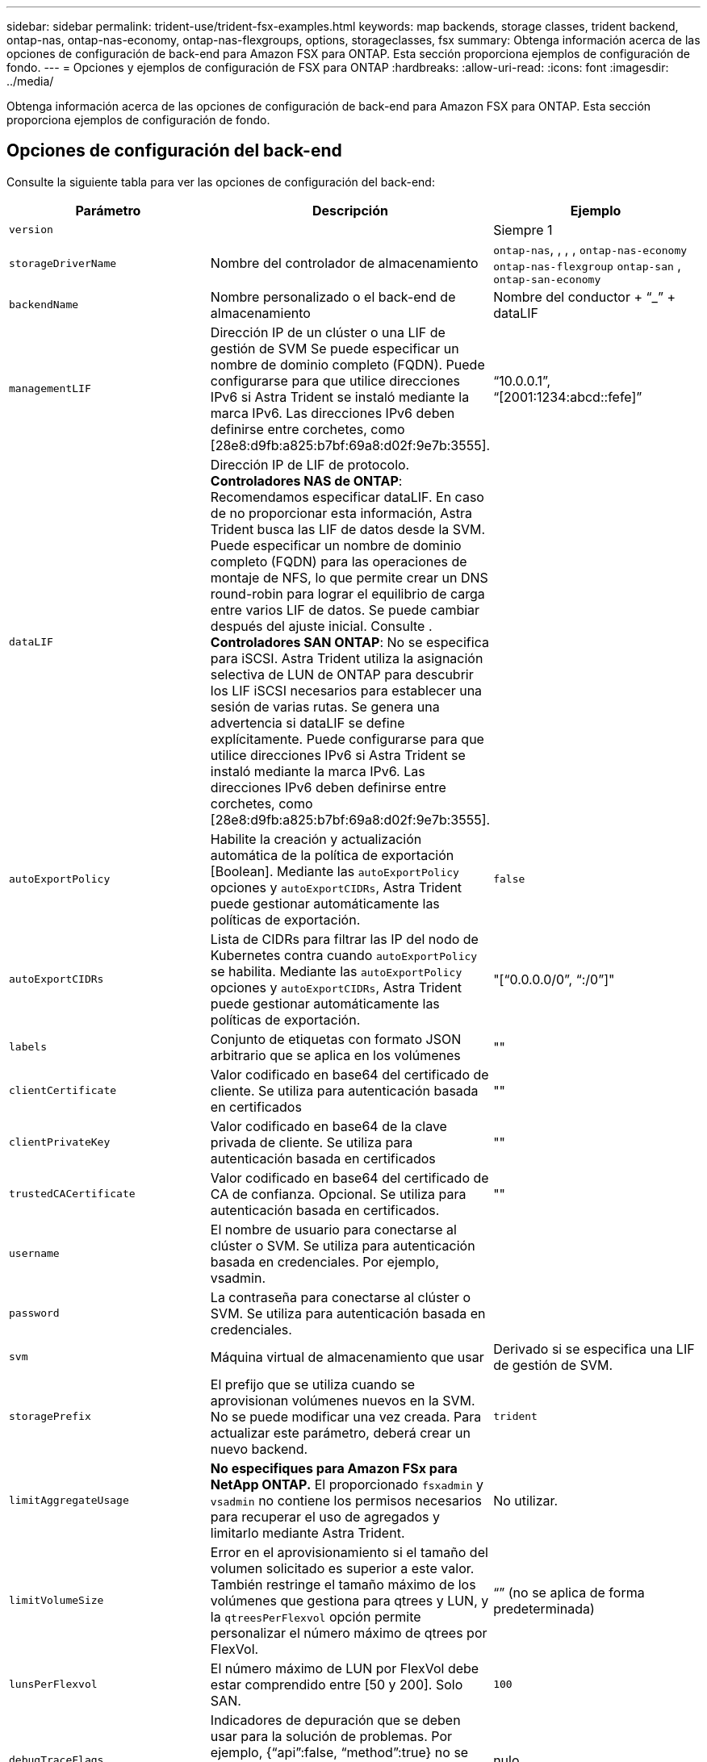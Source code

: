 ---
sidebar: sidebar 
permalink: trident-use/trident-fsx-examples.html 
keywords: map backends, storage classes, trident backend, ontap-nas, ontap-nas-economy, ontap-nas-flexgroups, options, storageclasses, fsx 
summary: Obtenga información acerca de las opciones de configuración de back-end para Amazon FSX para ONTAP. Esta sección proporciona ejemplos de configuración de fondo. 
---
= Opciones y ejemplos de configuración de FSX para ONTAP
:hardbreaks:
:allow-uri-read: 
:icons: font
:imagesdir: ../media/


[role="lead"]
Obtenga información acerca de las opciones de configuración de back-end para Amazon FSX para ONTAP. Esta sección proporciona ejemplos de configuración de fondo.



== Opciones de configuración del back-end

Consulte la siguiente tabla para ver las opciones de configuración del back-end:

[cols="3"]
|===
| Parámetro | Descripción | Ejemplo 


| `version` |  | Siempre 1 


| `storageDriverName` | Nombre del controlador de almacenamiento | `ontap-nas`, , , , `ontap-nas-economy` `ontap-nas-flexgroup` `ontap-san` , `ontap-san-economy` 


| `backendName` | Nombre personalizado o el back-end de almacenamiento | Nombre del conductor + “_” + dataLIF 


| `managementLIF` | Dirección IP de un clúster o una LIF de gestión de SVM Se puede especificar un nombre de dominio completo (FQDN). Puede configurarse para que utilice direcciones IPv6 si Astra Trident se instaló mediante la marca IPv6. Las direcciones IPv6 deben definirse entre corchetes, como [28e8:d9fb:a825:b7bf:69a8:d02f:9e7b:3555]. | “10.0.0.1”, “[2001:1234:abcd::fefe]” 


| `dataLIF` | Dirección IP de LIF de protocolo. *Controladores NAS de ONTAP*: Recomendamos especificar dataLIF. En caso de no proporcionar esta información, Astra Trident busca las LIF de datos desde la SVM. Puede especificar un nombre de dominio completo (FQDN) para las operaciones de montaje de NFS, lo que permite crear un DNS round-robin para lograr el equilibrio de carga entre varios LIF de datos. Se puede cambiar después del ajuste inicial. Consulte . *Controladores SAN ONTAP*: No se especifica para iSCSI. Astra Trident utiliza la asignación selectiva de LUN de ONTAP para descubrir los LIF iSCSI necesarios para establecer una sesión de varias rutas. Se genera una advertencia si dataLIF se define explícitamente. Puede configurarse para que utilice direcciones IPv6 si Astra Trident se instaló mediante la marca IPv6. Las direcciones IPv6 deben definirse entre corchetes, como [28e8:d9fb:a825:b7bf:69a8:d02f:9e7b:3555]. |  


| `autoExportPolicy` | Habilite la creación y actualización automática de la política de exportación [Boolean]. Mediante las `autoExportPolicy` opciones y `autoExportCIDRs`, Astra Trident puede gestionar automáticamente las políticas de exportación. | `false` 


| `autoExportCIDRs` | Lista de CIDRs para filtrar las IP del nodo de Kubernetes contra cuando `autoExportPolicy` se habilita. Mediante las `autoExportPolicy` opciones y `autoExportCIDRs`, Astra Trident puede gestionar automáticamente las políticas de exportación. | "[“0.0.0.0/0”, “:/0”]" 


| `labels` | Conjunto de etiquetas con formato JSON arbitrario que se aplica en los volúmenes | "" 


| `clientCertificate` | Valor codificado en base64 del certificado de cliente. Se utiliza para autenticación basada en certificados | "" 


| `clientPrivateKey` | Valor codificado en base64 de la clave privada de cliente. Se utiliza para autenticación basada en certificados | "" 


| `trustedCACertificate` | Valor codificado en base64 del certificado de CA de confianza. Opcional. Se utiliza para autenticación basada en certificados. | "" 


| `username` | El nombre de usuario para conectarse al clúster o SVM. Se utiliza para autenticación basada en credenciales. Por ejemplo, vsadmin. |  


| `password` | La contraseña para conectarse al clúster o SVM. Se utiliza para autenticación basada en credenciales. |  


| `svm` | Máquina virtual de almacenamiento que usar | Derivado si se especifica una LIF de gestión de SVM. 


| `storagePrefix` | El prefijo que se utiliza cuando se aprovisionan volúmenes nuevos en la SVM. No se puede modificar una vez creada. Para actualizar este parámetro, deberá crear un nuevo backend. | `trident` 


| `limitAggregateUsage` | *No especifiques para Amazon FSx para NetApp ONTAP.* El proporcionado `fsxadmin` y `vsadmin` no contiene los permisos necesarios para recuperar el uso de agregados y limitarlo mediante Astra Trident. | No utilizar. 


| `limitVolumeSize` | Error en el aprovisionamiento si el tamaño del volumen solicitado es superior a este valor. También restringe el tamaño máximo de los volúmenes que gestiona para qtrees y LUN, y la `qtreesPerFlexvol` opción permite personalizar el número máximo de qtrees por FlexVol. | “” (no se aplica de forma predeterminada) 


| `lunsPerFlexvol` | El número máximo de LUN por FlexVol debe estar comprendido entre [50 y 200]. Solo SAN. | `100` 


| `debugTraceFlags` | Indicadores de depuración que se deben usar para la solución de problemas. Por ejemplo, {“api”:false, “method”:true} no se utiliza `debugTraceFlags` a menos que esté solucionando problemas y requiera un volcado de log detallado. | nulo 


| `nfsMountOptions` | Lista de opciones de montaje NFS separadas por comas. Las opciones de montaje para los volúmenes persistentes de Kubernetes se especifican normalmente en tipos de almacenamiento, pero si no se especifican opciones de montaje en una clase de almacenamiento, Astra Trident se pondrá en contacto con las opciones de montaje especificadas en el archivo de configuración del back-end de almacenamiento. Si no se especifican opciones de montaje en la clase de almacenamiento o el archivo de configuración, Astra Trident no configurará ninguna opción de montaje en un volumen persistente asociado. | "" 


| `nasType` | Configure la creación de volúmenes NFS o SMB. Las opciones son `nfs` `smb` , o nulas. *Debe establecerse en `smb` para volúmenes SMB.* El valor predeterminado es nulo en volúmenes de NFS. | `nfs` 


| `qtreesPerFlexvol` | El número máximo de qtrees por FlexVol debe estar comprendido entre [50, 300] | `200` 


| `smbShare` | Puede especificar una de las siguientes opciones: El nombre de un recurso compartido de SMB creado con la consola de administración de Microsoft o la interfaz de línea de comandos de ONTAP, o bien un nombre para permitir que Astra Trident cree el recurso compartido de SMB. Este parámetro es obligatorio para los back-ends de Amazon FSx para ONTAP. | `smb-share` 


| `useREST` | Parámetro booleano para usar las API DE REST de ONTAP.  `useREST` Cuando se establece en `true`, Astra Trident utilizará las API REST DE ONTAP para comunicarse con el back-end. Cuando se establezca en `false`, Astra Trident utilizará las llamadas ZAPI de ONTAP para comunicarse con el back-end. Esta función requiere ONTAP 9.11.1 o posterior. Además, el rol de inicio de sesión de ONTAP utilizado debe tener acceso a `ontap` la aplicación. Esto se cumple con los roles predefinidos `vsadmin` y `cluster-admin` . A partir de la versión de Astra Trident 24,06 y ONTAP 9.15.1 o posterior, `useREST` se establece en `true` de forma predeterminada; cambie `useREST` a `false` para utilizar llamadas de ONTAP ZAPI. | `true` Para ONTAP 9.15.1 o posterior, de lo contrario `false`. 


| `aws` | Puede especificar lo siguiente en el archivo de configuración de AWS FSx para ONTAP: - `fsxFilesystemID`: Especifique el ID del sistema de archivos AWS FSx.  `apiRegion`- : AWS API nombre de región.  `apikey`- : AWS API key. - `secretKey`: AWS clave secreta. | ``
`` 
`""`
`""`
`""` 


| `credentials` | Especifique las credenciales de FSx SVM que se van a almacenar en AWS Secret Manager.  `name`- : Nombre de recurso de Amazon (ARN) del secreto, que contiene las credenciales de SVM.  `type`- : Establecido en `awsarn`. Consulte link:https://docs.aws.amazon.com/secretsmanager/latest/userguide/create_secret.html["Cree un secreto de AWS Secrets Manager"^] si desea obtener más información. |  
|===


===  `dataLIF`Actualice tras la configuración inicial

Puede cambiar la LIF de datos tras la configuración inicial ejecutando el siguiente comando para proporcionar el nuevo archivo JSON back-end con LIF de datos actualizadas.

[listing]
----
tridentctl update backend <backend-name> -f <path-to-backend-json-file-with-updated-dataLIF>
----

NOTE: Si los RVP están conectados a uno o varios pods, deben recuperar todos los pods correspondientes y, a continuación, traerlos para que surta efecto el nuevo LIF de datos.



== Opciones de configuración de back-end para el aprovisionamiento de volúmenes

Puede controlar el aprovisionamiento predeterminado mediante estas opciones en la `defaults` sección de la configuración. Para ver un ejemplo, vea los ejemplos de configuración siguientes.

[cols="3"]
|===
| Parámetro | Descripción | Predeterminado 


| `spaceAllocation` | Asignación de espacio para las LUN | `true` 


| `spaceReserve` | Modo de reserva de espacio; “none” (thin) o “VOLUME” (grueso) | `none` 


| `snapshotPolicy` | Política de Snapshot que se debe usar | `none` 


| `qosPolicy` | Grupo de políticas de calidad de servicio que se asignará a los volúmenes creados. Elija uno de qosPolicy o adaptiveQosPolicy por pool de almacenamiento o back-end. El uso de grupos de políticas de calidad de servicio con Astra Trident requiere ONTAP 9.8 o posterior. Recomendamos utilizar un grupo de políticas QoS no compartido y garantizar que el grupo de políticas se aplique a cada componente por separado. Un grupo de políticas de calidad de servicio compartido hará que se aplique el techo para el rendimiento total de todas las cargas de trabajo. | "" 


| `adaptiveQosPolicy` | Grupo de políticas de calidad de servicio adaptativo que permite asignar los volúmenes creados. Elija uno de qosPolicy o adaptiveQosPolicy por pool de almacenamiento o back-end. no admitido por ontap-nas-Economy. | "" 


| `snapshotReserve` | Porcentaje del volumen reservado para instantáneas “0” |  `snapshotPolicy`Si es `none`, `else` “” 


| `splitOnClone` | Divida un clon de su elemento principal al crearlo | `false` 


| `encryption` | Habilite el cifrado de volúmenes de NetApp (NVE) en el nuevo volumen; los valores predeterminados son `false`. Para usar esta opción, debe tener una licencia para NVE y habilitarse en el clúster. Si NAE está habilitado en el back-end, cualquier volumen aprovisionado en Astra Trident estará habilitado para NAE. Para obtener más información, consulte: link:../trident-reco/security-reco.html["Cómo funciona Astra Trident con NVE y NAE"]. | `false` 


| `luksEncryption` | Active el cifrado LUKS. Consulte link:../trident-reco/security-reco.html#Use-Linux-Unified-Key-Setup-(LUKS)["Usar la configuración de clave unificada de Linux (LUKS)"]. Solo SAN. | "" 


| `tieringPolicy` | Política de organización en niveles para utilizar	`none` | `snapshot-only` Para la configuración previa a ONTAP 9.5 SVM-DR 


| `unixPermissions` | Modo para volúmenes nuevos. *Dejar vacío para volúmenes SMB.* | "" 


| `securityStyle` | Estilo de seguridad para nuevos volúmenes. Compatibilidad y `unix` estilos de seguridad de NFS `mixed`. Compatibilidad y `ntfs` estilos de seguridad de SMB `mixed`. | El valor por defecto de NFS es `unix`. El valor por defecto de SMB es `ntfs`. 
|===


== Configuraciones de ejemplo

.Configuración de la clase de almacenamiento para volúmenes SMB
[%collapsible]
====
Con `nasType`, `node-stage-secret-name` y `node-stage-secret-namespace`, puede especificar un volumen SMB y proporcionar las credenciales de Active Directory necesarias. Los volúmenes SMB solo se admiten mediante `ontap-nas` el controlador.

[listing]
----
apiVersion: storage.k8s.io/v1
kind: StorageClass
metadata:
  name: nas-smb-sc
provisioner: csi.trident.netapp.io
parameters:
  backendType: "ontap-nas"
  trident.netapp.io/nasType: "smb"
  csi.storage.k8s.io/node-stage-secret-name: "smbcreds"
  csi.storage.k8s.io/node-stage-secret-namespace: "default"
----
====
.Configuración para AWS FSx para ONTAP con administrador secreto
[%collapsible]
====
[listing]
----
apiVersion: trident.netapp.io/v1
kind: TridentBackendConfig
metadata:
  name: backend-tbc-ontap-nas
spec:
  version: 1
  storageDriverName: ontap-nas
  backendName: tbc-ontap-nas
  svm: svm-name
  aws:
    fsxFilesystemID: fs-xxxxxxxxxx
  managementLIF:
  credentials:
    name: "arn:aws:secretsmanager:us-west-2:xxxxxxxx:secret:secret-name"
    type: awsarn
----
====